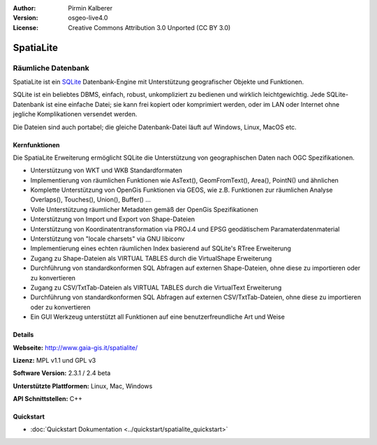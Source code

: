 :Author: Pirmin Kalberer
:Version: osgeo-live4.0
:License: Creative Commons Attribution 3.0 Unported (CC BY 3.0)

.. _spatialite-overview:

.. image:: ../../images/project_logos/logo-spatialite.png
  :scale: 50 %
  :alt: Projekt Logo
  :align: right
  :target: http://www.gaia-gis.it/spatialite/


SpatiaLite
================================================================================

Räumliche Datenbank
~~~~~~~~~~~~~~~~~~~~~~~~~~~~~~~~~~~~~~~~~~~~~~~~~~~~~~~~~~~~~~~~~~~~~~~~~~~~~~~~

SpatiaLite ist ein SQLite_ Datenbank-Engine mit Unterstützung geografischer Objekte und Funktionen. 

SQLite ist ein beliebtes DBMS, einfach, robust, unkompliziert zu bedienen und wirklich leichtgewichtig. Jede SQLite-Datenbank ist eine einfache Datei; sie kann frei kopiert oder komprimiert werden, oder im LAN oder Internet ohne jegliche Komplikationen versendet werden. 

Die Dateien sind auch portabel; die gleiche Datenbank-Datei läuft auf Windows, Linux, MacOS etc.

.. _SQLite: http://www.sqlite.org/

.. image:: ../../images/screenshots/1024x768/spatialite.jpg
  :scale: 50 %
  :alt: Bildschirmfoto
  :align: right

Kernfunktionen
--------------------------------------------------------------------------------

Die SpatiaLite Erweiterung ermöglicht SQLite die Unterstützung von geographischen Daten nach OGC Spezifikationen.

* Unterstützung von WKT und WKB Standardformaten
* Implementierung von räumlichen Funktionen wie AsText(), GeomFromText(), Area(), PointN() und ähnlichen
* Komplette Unterstützung von OpenGis Funktionen via GEOS, wie z.B. Funktionen zur räumlichen Analyse Overlaps(), Touches(), Union(), Buffer() ...
* Volle Unterstützung räumlicher Metadaten gemäß der OpenGis Spezifikationen
* Unterstützung von Import und Export von Shape-Dateien
* Unterstützung von Koordinatentransformation via PROJ.4 und EPSG geodätischem Paramaterdatenmaterial
* Unterstützung von "locale charsets" via GNU libiconv
* Implementierung eines echten räumlichen Index basierend auf SQLite's RTree Erweiterung
* Zugang zu Shape-Dateien als VIRTUAL TABLES durch die VirtualShape Erweiterung
* Durchführung von standardkonformen SQL Abfragen auf externen Shape-Dateien, ohne diese zu importieren oder zu konvertieren
* Zugang zu CSV/TxtTab-Dateien als VIRTUAL TABLES durch die VirtualText Erweiterung
* Durchführung von standardkonformen SQL Abfragen auf externen CSV/TxtTab-Dateien, ohne diese zu importieren oder zu konvertieren
* Ein GUI Werkzeug unterstützt all Funktionen auf eine benutzerfreundliche Art und Weise


Details
--------------------------------------------------------------------------------

**Webseite:** http://www.gaia-gis.it/spatialite/

**Lizenz:** MPL v1.1 und GPL v3

**Software Version:** 2.3.1 / 2.4 beta

**Unterstützte Plattformen:** Linux, Mac, Windows

**API Schnittstellen:** C++

Quickstart
--------------------------------------------------------------------------------

* :doc:`Quickstart Dokumentation <../quickstart/spatialite_quickstart>`


